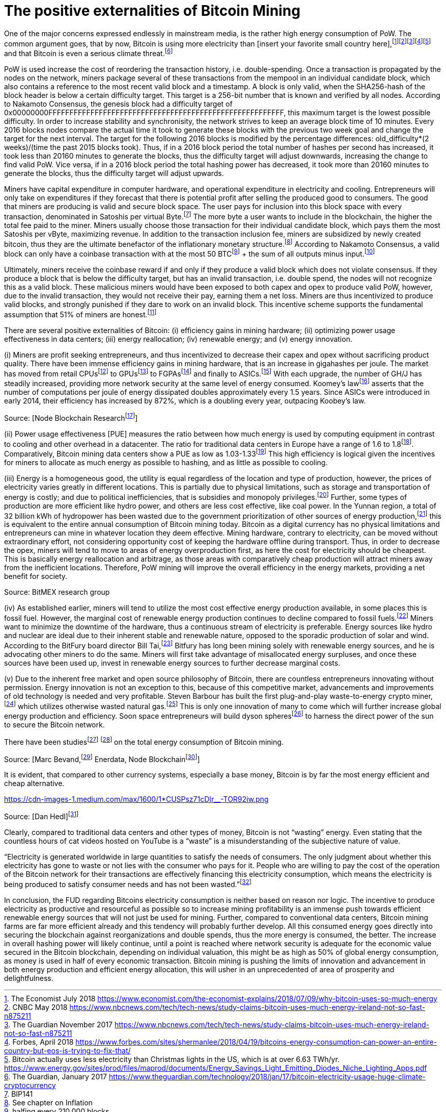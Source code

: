The positive externalities of Bitcoin Mining
============================================

One of the major concerns expressed endlessly in mainstream media, is the rather high energy consumption of PoW. The common argument goes, that by now, Bitcoin is using more electricity than [insert your favorite small country here],footnote:[The Economist July 2018 https://www.economist.com/the-economist-explains/2018/07/09/why-bitcoin-uses-so-much-energy]footnote:[CNBC May 2018 https://www.nbcnews.com/tech/tech-news/study-claims-bitcoin-uses-much-energy-ireland-not-so-fast-n875211]footnote:[The Guardian November 2017 https://www.nbcnews.com/tech/tech-news/study-claims-bitcoin-uses-much-energy-ireland-not-so-fast-n875211]footnote:[Forbes, April 2018 https://www.forbes.com/sites/shermanlee/2018/04/19/bitcoins-energy-consumption-can-power-an-entire-country-but-eos-is-trying-to-fix-that/]footnote:[Bitcoin actually uses less electricity than Christmas lights in the US, which is at over 6.63 TWh/yr. https://www.energy.gov/sites/prod/files/maprod/documents/Energy_Savings_Light_Emitting_Diodes_Niche_Lighting_Apps.pdf] and that Bitcoin is even a serious climate threat.footnote:[The Guardian, January 2017 https://www.theguardian.com/technology/2018/jan/17/bitcoin-electricity-usage-huge-climate-cryptocurrency]

PoW is used increase the cost of reordering the transaction history, i.e. double-spending. Once a transaction is propagated by the nodes on the network, miners package several of these transactions from the mempool in an individual candidate block, which also contains a reference to the most recent valid block and a timestamp. A block is only valid, when the SHA256-hash of the block header is below a certain difficulty target. This target is a 256-bit number that is known and verified by all nodes. According to Nakamoto Consensus, the genesis block had a difficulty target of 0x00000000FFFFFFFFFFFFFFFFFFFFFFFFFFFFFFFFFFFFFFFFFFFFFFFFFFFFFFFF, this maximum target is the lowest possible difficulty. In order to increase stability and synchronisity, the network strives to keep an average block time of 10 minutes. Every 2016 blocks nodes compare the actual time it took to generate these blocks with the previous two week goal and change the target for the next interval. The target for the following 2016 blocks is modified by the percentage differences: old_difficulty*(2 weeks)/(time the past 2015 blocks took). Thus, if in a 2016 block period the total number of hashes per second has increased, it took less than 20160 minutes to generate the blocks, thus the difficulty target will adjust downwards, increasing the change to find valid PoW. Vice versa, if in a 2016 block period the total hashing power has decreased, it took more than 20160 minutes to generate the blocks, thus the difficulty target will adjust upwards.

Miners have capital expenditure in computer hardware, and operational expenditure in electricity and cooling. Entrepreneurs will only take on expenditures if they  forecast that there is potential profit after selling the produced good to consumers. The good that miners are producing is valid and secure block space. The user pays for inclusion into this block space with every transaction, denominated in Satoshis per virtual Byte.footnote:[BIP141] The more byte a user wants to include in the blockchain, the higher the total fee paid to the miner. Miners usually choose those transaction for their individual candidate block, which pays them the most Satoshis per vByte, maximizing revenue. In addition to the transaction inclusion fee, miners are subsidized by newly created bitcoin, thus they are the ultimate benefactor of the inflationary monetary structure.footnote:[See chapter on Inflation] According to Nakamoto Consensus, a valid block can only have a coinbase transaction with at the most 50 BTCfootnote:[halfing every 210.000 blocks] + the sum of all outputs minus input.footnote:[aggregated transaction fees]

Ultimately, miners receive the coinbase reward if and only if they produce a valid block which does not violate consensus. If they produce a block that is below the difficulty target, but has an invalid transaction, i.e. double spend, the nodes will not recognize this as a valid block. These malicious miners would have been exposed to both capex and opex to produce valid PoW, however, due to the invalid transaction, they would not receive their pay, earning them a net loss. Miners are thus incentivized to produce valid blocks, and strongly punished if they dare to work on an invalid block. This incentive scheme supports the fundamental assumption that 51% of miners are honest.footnote:[Nakamoto, October 2008, Bitcoin: A peer-to-peer electronic cash system]

There are several positive externalities of Bitcoin: (i) efficiency gains in mining hardware; (ii) optimizing power usage effectiveness in data centers; (iii) energy reallocation; (iv) renewable energy; and (v) energy innovation.

(i) Miners are profit seeking entrepreneurs, and thus incentivized to decrease their capex and opex without sacrificing product quality. There have been immense efficiency gains in mining hardware, that is an increase in gigahashes per joule. The market has moved from retail CPUsfootnote:[Central Processing Unit] to GPUsfootnote:[Graphics Processing Unit] to FGPAsfootnote:[Field Programmable Gate Array] and finally to ASICs.footnote:[Aplication-Specific Integrated Circuit] With each upgrade, the number of GH/J has steadily increased, providing more network security at the same level of energy consumed. Koomey’s lawfootnote:[Koomey, Berard, Sanchez, Wong, March 2011, Implications of Historical Trends in the Electrical Efficiency of Computing, Published in: IEEE Annals of the History of Computing ( Volume: 33, Issue: 3, March 2011 )] asserts that the number of computations per joule of energy dissipated doubles approximately every 1.5 years. Since ASICs were introduced in early 2014, their efficiency has increased by 872%, which is a doubling every year, outpacing Koobey’s law.

 

Source: [Node Blockchain Researchfootnote:[Saad Imran, August 2018 The Positive Externalities of Bitcoin Mining]]

(ii) Power usage effectiveness [PUE] measures the ratio between how much energy is used by computing equipment in contrast to cooling and other overhead in a datacenter. The ratio for traditional data centers in Europe have a range of 1.6 to 1.8footnote:[Avgerinou, Bertoldi, Castelazzi September 2017, published in Energies, Trends in Data Center Energy Consumption under the European Code of Conduct for Data Center Energy Efficiency]. Comparatively, Bitcoin mining data centers show a PUE as low as 1.03-1.33footnote:[Bevand, February 2018, Reviewing Morgan Stanley’s Bitcoin Research Reports] This high efficiency is logical given the incentives for miners to allocate as much energy as possible to hashing, and as little as possible to cooling.

(iii) Energy is a homogeneous good, the utility is equal regardless of the location and type of production, however, the prices of electricity varies greatly in different locations. This is partially due to physical limitations, such as storage and transportation of energy is costly; and due to political inefficiencies, that is subsidies and monopoly privileges.footnote:[See chapter on Monopoly] Further, some types of production are more efficient like hydro power, and others are less cost effective, like coal power. In the Yunnan region, a total of 32 billion kWh of hydropower has been wasted due to the government prioritization of other sources of energy production,footnote:[http://www.chinasmartgrid.com.cn/news/20170308/622441.shtml] this is equivalent to the entire annual consumption of Bitcoin mining today. Bitcoin as a digital currency has no physical limitations and entrepreneurs can mine in whatever location they deem effective. Mining hardware, contrary to electricity, can be moved without extraordinary effort, not considering opportunity cost of keeping the hardware offline during transport. Thus, in order to decrease the opex, miners will tend to move to areas of energy overproduction first, as here the cost for electricity should be cheapest. This is basically energy reallocation and arbitrage, as those areas with comparatively cheap production will attract miners away from the inefficient locations. Therefore, PoW mining will improve the overall efficiency in the energy markets, providing a net benefit for society.

Source: BitMEX research group

(iv) As established earlier, miners will tend to utilize the most cost effective energy production available, in some places this is fossil fuel. However, the marginal cost of renewable energy production continues to decline compared to fossil fuels.footnote:[https://ase.tufts.edu/gdae/education_materials/modules/RenewableEnergyEcon.pdf] Miners want to minimize the downtime of the hardware, thus a continuous stream of electricity is preferable. Energy sources like hydro and nuclear are ideal due to their inherent stable and renewable nature, opposed to the sporadic production of solar and wind. According to the BitFury board director Bill Tai,footnote:[Venture Stories, August 2018, Crypto Stories: Bill Tai and Derek Hsue on Mining, Exchanges and the History and Future of Money] Bitfury has long been mining solely with renewable energy sources, and he is advocating other miners to do the same. Miners will first take advantage of misallocated energy surpluses, and once these sources have been used up, invest in renewable energy sources to further decrease marginal costs.

(v) Due to the inherent free market and open source philosophy of Bitcoin, there are countless entrepreneurs innovating without permission. Energy innovation is not an exception to this, because of this competitive market, advancements and improvements of old technology is needed and very profitable. Steven Barbour has built the first plug-and-play waste-to-energy crypto miner,footnote:[Pompliano, November 2017, The World’s First Waste-To-Energy Crypto Miner] which utilizes otherwise wasted natural gas.footnote:[Chandler, MIT News Office, October 2017 A new way to harness wasted methane] This is only one innovation of many to come which will further increase global energy production and efficiency. Soon space entrepreneurs will build dyson spheresfootnote:[suggested by Peter Todd] to harness the direct power of the sun to secure the Bitcoin network.

There have been studiesfootnote:[Marc Bervand, Electricity Consumption of Bitcoin, March 2017 http://blog.zorinaq.com/bitcoin-electricity-consumption/] footnote:[Saad Imran, August 2018, The Positive Externalities of Bitcoin Mining] on the total energy consumption of Bitcoin mining.

Source: [Marc Bevand,footnote:[http://blog.zorinaq.com/bitcoin-electricity-consumption/#fn:elec] Enerdata, Node Blockchainfootnote:[Saad Imran, August 2018 The Positive Externalities of Bitcoin Mining]]

It is evident, that compared to other currency systems, especially a base money, Bitcoin is by far the most energy efficient and cheap alternative.

https://cdn-images-1.medium.com/max/1600/1*CUSPsz71cDIr__-TOR92iw.png

Source: [Dan Hedl]footnote:[Dan Hedl, September 2018, PoW is Efficient https://medium.com/@danhedl/pow-is-efficient-aa3d442754d3]

Clearly, compared to traditional data centers and other types of money, Bitcoin is not “wasting” energy. Even stating that the countless hours of cat videos hosted on YouTube is a “waste” is a misunderstanding of the subjective nature of value.

“Electricity is generated worldwide in large quantities to satisfy the needs of consumers. The only judgment about whether this electricity has gone to waste or not lies with the consumer who pays for it. People who are willing to pay the cost of the operation of the Bitcoin network for their transactions are effectively financing this electricity consumption, which means the electricity is being produced to satisfy consumer needs and has not been wasted.”footnote:[Ammous, 2017, The Bitcoin Standard, pp.218-219]

 

In conclusion, the FUD regarding Bitcoins electricity consumption is neither based on reason nor logic. The incentive to produce electricity as productive and resourceful as possible so to increase mining profitability is an immense push towards efficient renewable energy sources that will not just be used for mining. Further, compared to conventional data centers, Bitcoin mining farms are far more efficient already and this tendency will probably further develop. All this consumed energy goes directly into securing the blockchain against reorganizations and double spends, thus the more energy is consumed, the better. The increase in overall hashing power will likely continue, until a point is reached where network security is adequate for the economic value secured in the Bitcoin blockchain, depending on individual valuation, this might be as high as 50% of global energy consumption, as money is used in half of every economic transaction. Bitcoin mining is pushing the limits of innovation and advancement in both energy production and efficient energy allocation, this will usher in an unprecedented of area of prosperity and delightfulness.
